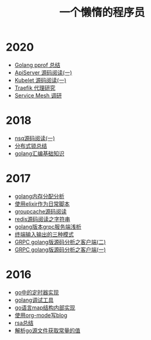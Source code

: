 #+TITLE: 一个懒惰的程序员
#+OPTIONS: TOC:nil
#+OPTIONS: NUM:nil
#+OPTIONS: AUTHOR:nil 
#+OPTIONS: TIMESTAMP:nil
* 2020
- [[file:go_pprof.org][Golang pprof 总结]]
- [[file:apiserver.org][ApiServer 源码阅读(一)]]
- [[file:kubelet.org][Kubelet 源码阅读(一)]]
- [[File:traefik.org][Traefik 代理研究]]
- [[file:2021-01-13T2048.org][Service Mesh 调研]]
* 2018
- [[file:nsq.org][nsq源码阅读(一)]] 
- [[file:lock.org][分布式锁总结]] 
- [[file:asm.org][golang汇编基础知识]] 
* 2017
- [[file:malloc.org][golang内存分配分析]]
- [[file:elixir_script.org][使用elixir作为日常脚本]]
- [[file:groupcache.org][groupcache源码阅读]]
- [[file:redis_string.org][redis源码阅读之字符串]]
- [[file:grpc_server.org][golang版本grpc服务端浅析]]
- [[file:termio.org][终端输入输出的三种模式]]
- [[file:grpc_balancer.org][GRPC golang版源码分析之客户端(二)]]
- [[file:grpc.org][GRPC golang版源码分析之客户端(一)]]
* 2016
- [[file:go_timer.org][go中的定时器实现]] 
- [[file:go_debug.org][golang调试工具]] 
- [[file:go_map.org][go语言map结构内部实现]]
- [[file:emacs_blog.org][使用org-mode写blog]] 
- [[file:rsa%E5%8A%A0%E5%AF%86%E4%BB%8B%E7%BB%8D.org][rsa总结]]
- [[file:%E8%A7%A3%E6%9E%90.go%E6%96%87%E4%BB%B6%E8%8E%B7%E5%8F%96%E5%B8%B8%E9%87%8F%E7%9A%84%E5%80%BC.org][解析go源文件获取常量的值]]
